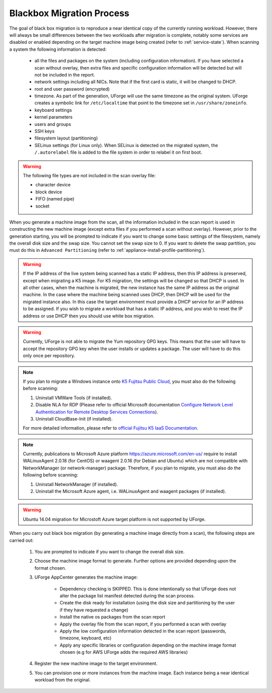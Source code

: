 .. Copyright 2018 FUJITSU LIMITED

.. _migration-process-blackbox:

Blackbox Migration Process
--------------------------

The goal of black box migration is to reproduce a near identical copy of the currently running workload.  However, there will always be small differences between the two workloads after migration is complete, notably some services are disabled or enabled depending on the target machine image being created (refer to :ref:`service-state`).  When scanning a system the following information is detected:

	* all the files and packages on the system (including configuration information). If you have selected a scan without overlay, then extra files and specific configuration information will be detected but will not be included in the report.
	* network settings including all NICs. Note that if the first card is static, it will be changed to DHCP.
	* root and user password (encrypted)
	* timezone. As part of the generation, UForge will use the same timezone as the original system. UForge creates a symbolic link for ``/etc/localtime`` that point to the timezone set in ``/usr/share/zoneinfo``.
	* keyboard settings
	* kernel parameters
	* users and groups
	* SSH keys
	* filesystem layout (partitioning)
	* SELinux settings (for Linux only). When SELinux is detected on the migrated system, the ``/.autorelabel`` file is added to the file system in order to relabel it on first boot.

.. warning:: The following file types are not included in the scan overlay file:

	* character device
	* block device
	* FIFO (named pipe)
	* socket

When you generate a machine image from the scan, all the information included in the scan report is used in constructing the new machine image (except extra files if you performed a scan without overlay). However, prior to the generation starting, you will be prompted to indicate if you want to change some basic settings of the filesystem, namely the overall disk size and the swap size. You cannot set the swap size to 0. If you want to delete the swap partition, you must do this in ``Advanced Partitioning`` (refer to :ref:`appliance-install-profile-partitioning`).

.. warning:: If the IP address of the live system being scanned has a static IP address, then this IP address is preserved, except when migrating a K5 image. For K5 migration, the settings will be changed so that DHCP is used.  In all other cases, when the machine is migrated, the new instance has the same IP address as the original machine.  In the case where the machine being scanned uses DHCP, then DHCP will be used for the migrated instance also.  In this case the target environment must provide a DHCP service for an IP address to be assigned. If you wish to migrate a workload that has a static IP address, and you wish to reset the IP address or use DHCP then you should use white box migration.

.. warning:: Currently, UForge is not able to migrate the Yum repository GPG keys. This means that the user will have to accept the repository GPG key when the user installs or updates a package. The user will have to do this only once per repository.

.. note:: If you plan to migrate a Windows instance onto `K5 Fujitsu Public Cloud <http://www.fujitsu.com/global/solutions/cloud/k5/>`_, you must also do the following before scanning:

	1. Uninstall VMWare Tools (if installed).
	2. Disable NLA for RDP (Please refer to official Microsoft documentation `Configure Network Level Authentication for Remote Desktop Services Connections <https://technet.microsoft.com/en-us/library/cc732713(v=ws.11).aspx/>`_).
	3. Uninstall CloudBase-Init (if installed).

	For more detailed information, please refer to `official Fujitsu K5 IaaS Documentation <http://www.fujitsu.com/uk/Images/k5-iaas-features-handbook.pdf>`_.

.. note:: Currently, publications to Microsoft Azure platform `<https://azure.microsoft.com/en-us/>`_ require to install WALinuxAgent 2.0.18 (for CentOS) or waagent 2.0.16 (for Debian and Ubuntu) which are not compatible with NetworkManager (or network-manager) package. Therefore, if you plan to migrate, you must also do the following before scanning:

	1. Uninstall NetworkManager (if installed).
	2. Uninstall the Microsoft Azure agent, i.e. WALinuxAgent and waagent packages (if installed).

.. warning:: Ubuntu 14.04 migration for Microstoft Azure target platform is not supported by UForge.

When you carry out black box migration (by generating a machine image directly from a scan), the following steps are carried out:

	1. You are prompted to indicate if you want to change the overall disk size.
	2. Choose the machine image format to generate. Further options are provided depending upon the format chosen.
	3. UForge AppCenter generates the machine image:

		- Dependency checking is SKIPPED. This is done intentionally so that UForge does not alter the package list manifest detected during the scan process.
		- Create the disk ready for installation (using the disk size and partitioning by the user if they have requested a change)
		- Install the native os packages from the scan report
		- Apply the overlay file from the scan report, if you performed a scan with overlay
		- Apply the low configuration information detected in the scan report (passwords, timezone, keyboard, etc)
		- Apply any specific libraries or configuration depending on the machine image format chosen (e.g for AWS UForge adds the required AWS libraries)

	4. Register the new machine image to the target environment.
	5. You can provision one or more instances from the machine image. Each instance being a near identical workload from the original.

